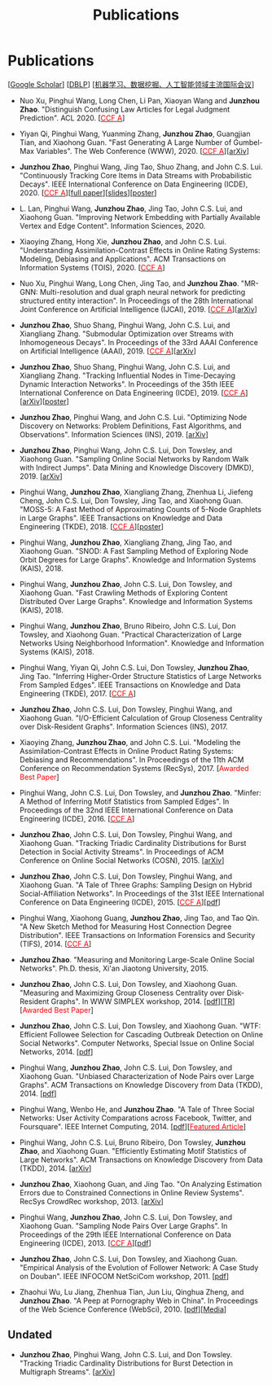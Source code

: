 # -*- fill-column: 100; -*-
#+TITLE: Publications
#+URI: /publication/
#+OPTIONS: toc:nil num:nil


* Publications

  [[[https://scholar.google.com/citations?hl=en&user=hBLT754AAAAJ&view_op=list_works&sortby=pubdate][Google Scholar​]]] [[[http://dblp.uni-trier.de/pers/hd/z/Zhao:Junzhou][DBLP​]]] [[[file:assets/MLDMAImap.pdf][机器学习、数据挖掘、人工智能领域主流国际会议]]]

  # #+INCLUDE: "~/git_project/junzhouzhao.github.io/papers.org"

- Nuo Xu, Pinghui Wang, Long Chen, Li Pan, Xiaoyan Wang and *Junzhou Zhao*. "Distinguish Confusing
  Law Articles for Legal Judgment Prediction". ACL 2020. [[[http://stcsn.ieee.net/featured-articles/may2014ataleofthreesocialnetworks][@@html:<font color="red">@@CCF
  A@@html:</font>@@]]]

- Yiyan Qi, Pinghui Wang, Yuanming Zhang, *Junzhou Zhao*, Guangjian Tian, and Xiaohong Guan. "Fast
  Generating A Large Number of Gumbel-Max Variables". The Web Conference (WWW), 2020. [[[http://stcsn.ieee.net/featured-articles/may2014ataleofthreesocialnetworks][@@html:<font
  color="red">@@CCF A@@html:</font>@@]]][[[https://arxiv.org/abs/2002.00413][arXiv]]]

- *Junzhou Zhao*, Pinghui Wang, Jing Tao, Shuo Zhang, and John C.S. Lui. "Continuously Tracking Core
  Items in Data Streams with Probabilistic Decays". IEEE International Conference on Data
  Engineering (ICDE), 2020. [[[http://stcsn.ieee.net/featured-articles/may2014ataleofthreesocialnetworks][@@html:<font color="red">@@CCF A@@html:</font>@@]]][[[file:assets/ICDE2020_full_version.pdf][full
  paper]]][[[file:assets/ICDE2020_slides.pdf][slides]]][[[file:assets/ICDE2020_poster.pdf][poster]]]

- L. Lan, Pinghui Wang, *Junzhou Zhao*, Jing Tao, John C.S. Lui, and Xiaohong Guan. "Improving
  Network Embedding with Partially Available Vertex and Edge Content". Information Sciences, 2020.

- Xiaoying Zhang, Hong Xie, *Junzhou Zhao*, and John C.S. Lui. "Understanding Assimilation-Contrast
  Effects in Online Rating Systems: Modeling, Debiasing and Applications". ACM Transactions on
  Information Systems (TOIS), 2020. [[[http://stcsn.ieee.net/featured-articles/may2014ataleofthreesocialnetworks][@@html:<font color="red">@@CCF A@@html:</font>@@]]]

- Nuo Xu, Pinghui Wang, Long Chen, Jing Tao, and *Junzhou Zhao*. "MR-GNN: Multi-resolution and dual
  graph neural network for predicting structured entity interaction". In Proceedings of the 28th
  International Joint Conference on Artificial Intelligence (IJCAI), 2019. [[[http://stcsn.ieee.net/featured-articles/may2014ataleofthreesocialnetworks][@@html:<font
  color="red">@@CCF A@@html:</font>@@]]][[[https://arxiv.org/abs/1905.09558][arXiv]]]

- *Junzhou Zhao*, Shuo Shang, Pinghui Wang, John C.S. Lui, and Xiangliang Zhang. "Submodular
  Optimization over Streams with Inhomogeneous Decays". In Proceedings of the 33rd AAAI Conference
  on Artificial Intelligence (AAAI), 2019. [[[http://stcsn.ieee.net/featured-articles/may2014ataleofthreesocialnetworks][@@html:<font color="red">@@CCF A@@html:</font>@@]]][[[https://arxiv.org/abs/1811.05652][arXiv]]]

- *Junzhou Zhao*, Shuo Shang, Pinghui Wang, John C.S. Lui, and Xiangliang Zhang. "Tracking
  Influential Nodes in Time-Decaying Dynamic Interaction Networks". In Proceedings of the 35th IEEE
  International Conference on Data Engineering (ICDE), 2019. [[[http://stcsn.ieee.net/featured-articles/may2014ataleofthreesocialnetworks][@@html:<font color="red">@@CCF
  A@@html:</font>@@]]][[[https://arxiv.org/abs/1810.07917][arXiv]]][[[file:assets/ICDE19_poster.pdf][poster]]]

- *Junzhou Zhao*, Pinghui Wang, and John C.S. Lui. "Optimizing Node Discovery on Networks: Problem
  Definitions, Fast Algorithms, and Observations". Information Sciences (INS), 2019. [[[https://arxiv.org/abs/1703.04307][arXiv]]]

- *Junzhou Zhao*, Pinghui Wang, John C.S. Lui, Don Towsley, and Xiaohong Guan. "Sampling Online
  Social Networks by Random Walk with Indirect Jumps". Data Mining and Knowledge Discovery
  (DMKD), 2019. [[[https://arxiv.org/abs/1708.09081][arXiv]]]

- Pinghui Wang, *Junzhou Zhao*, Xiangliang Zhang, Zhenhua Li, Jiefeng Cheng, John C.S. Lui, Don
  Towsley, Jing Tao, and Xiaohong Guan. "MOSS-5: A Fast Method of Approximating Counts of 5-Node
  Graphlets in Large Graphs". IEEE Transactions on Knowledge and Data Engineering (TKDE), 2018.
  [[[http://stcsn.ieee.net/featured-articles/may2014ataleofthreesocialnetworks][@@html:<font color="red">@@CCF A@@html:</font>@@]]][[[file:assets/TKDE18_poster.pdf][poster]]]

- Pinghui Wang, *Junzhou Zhao*, Xiangliang Zhang, Jing Tao, and Xiaohong Guan. "SNOD: A Fast
  Sampling Method of Exploring Node Orbit Degrees for Large Graphs". Knowledge and Information
  Systems (KAIS), 2018.

- Pinghui Wang, *Junzhou Zhao*, John C.S. Lui, Don Towsley, and Xiaohong Guan. "Fast Crawling
  Methods of Exploring Content Distributed Over Large Graphs". Knowledge and Information Systems
  (KAIS), 2018.

- Pinghui Wang, *Junzhou Zhao*, Bruno Ribeiro, John C.S. Lui, Don Towsley, and Xiaohong Guan.
  "Practical Characterization of Large Networks Using Neighborhood Information". Knowledge and
  Information Systems (KAIS), 2018.

- Pinghui Wang, Yiyan Qi, John C.S. Lui, Don Towsley, *Junzhou Zhao*, Jing Tao. "Inferring Higher-Order Structure
  Statistics of Large Networks From Sampled Edges". IEEE Transactions on Knowledge and Data
  Engineering (TKDE), 2017. [[[http://stcsn.ieee.net/featured-articles/may2014ataleofthreesocialnetworks][@@html:<font color="red">@@CCF A@@html:</font>@@]]]

- *Junzhou Zhao*, John C.S. Lui, Don Towsley, Pinghui Wang, and Xiaohong Guan. "I/O-Efficient Calculation of Group
  Closeness Centrality over Disk-Resident Graphs". Information Sciences (INS), 2017.

- Xiaoying Zhang, *Junzhou Zhao*, and John C.S. Lui. "Modeling the Assimilation-Contrast Effects in
  Online Product Rating Systems: Debiasing and Recommendations". In Proceedings of the 11th ACM
  Conference on Recommendation Systems (RecSys), 2017. [@@html:<font color = "red">@@Awarded Best
  Paper@@html:</font>@@]

- Pinghui Wang, John C.S. Lui, Don Towsley, and *Junzhou Zhao*. "Minfer: A Method of Inferring Motif Statistics
  from Sampled Edges". In Proceedings of the 32nd IEEE International Conference on Data Engineering
  (ICDE), 2016. [[[http://stcsn.ieee.net/featured-articles/may2014ataleofthreesocialnetworks][@@html:<font color="red">@@CCF A@@html:</font>@@]]]

- *Junzhou Zhao*, John C.S. Lui, Don Towsley, Pinghui Wang, and Xiaohong Guan. "Tracking Triadic Cardinality
  Distributions for Burst Detection in Social Activity Streams". In Proceedings of ACM Conference on
  Online Social Networks (COSN), 2015. [[[http://arxiv.org/abs/1411.3808][arXiv]]]

- *Junzhou Zhao*, John C.S. Lui, Don Towsley, Pinghui Wang, and Xiaohong Guan. "A Tale of Three
  Graphs: Sampling Design on Hybrid Social-Affiliation Networks". In Proceedings of the 31st IEEE
  International Conference on Data Engineering (ICDE), 2015. [[[http://stcsn.ieee.net/featured-articles/may2014ataleofthreesocialnetworks][@@html:<font color="red">@@CCF
  A@@html:</font>@@]]][[[file:assets/ICDE2015.pdf][pdf]]]

- Pinghui Wang, Xiaohong Guang, *Junzhou Zhao*, Jing Tao, and Tao Qin. "A New Sketch Method for
  Measuring Host Connection Degree Distribution". IEEE Transactions on Information Forensics and
  Security (TIFS), 2014. [[[http://stcsn.ieee.net/featured-articles/may2014ataleofthreesocialnetworks][@@html:<font color="red">@@CCF A@@html:</font>@@]]]

- *Junzhou Zhao*. "Measuring and Monitoring Large-Scale Online Social Networks". Ph.D. thesis, Xi'an
  Jiaotong University, 2015.

- *Junzhou Zhao*, John C.S. Lui, Don Towsley, and Xiaohong Guan. "Measuring and Maximizing Group
  Closeness Centrality over Disk-Resident Graphs". In WWW SIMPLEX workshop, 2014.
  [[[file:assets/SIMPLEX2014.pdf][pdf]]][[[file:assets/NodeGroup_TR.pdf][TR]]][@@html:<font color="red">@@Awarded Best Paper@@html:</font>@@]

- *Junzhou Zhao*, John C.S. Lui, Don Towsley, and Xiaohong Guan. "WTF: Efficient Followee Selection
  for Cascading Outbreak Detection on Online Social Networks". Computer Networks, Special Issue on
  Online Social Networks, 2014. [[[file:assets/COMNET2014.pdf][pdf]]]

- Pinghui Wang, *Junzhou Zhao*, John C.S. Lui, Don Towsley, and Xiaohong Guan. "Unbiased
  Characterization of Node Pairs over Large Graphs". ACM Transactions on Knowledge Discovery from
  Data (TKDD), 2014. [[[file:assets/TKDD2014_node_pair.pdf][pdf]]]

- Pinghui Wang, Wenbo He, and *Junzhou Zhao*. "A Tale of Three Social Networks: User Activity
  Comparations across Facebook, Twitter, and Foursquare". IEEE Internet Computing, 2014.
  [[[file:assets/IC2014.pdf][pdf]]][[[http://stcsn.ieee.net/featured-articles/may2014ataleofthreesocialnetworks][@@html:<font color="red">@@Featured Article@@html:</font>@@]]]

- Pinghui Wang, John C.S. Lui, Bruno Ribeiro, Don Towsley, *Junzhou Zhao*, and Xiaohong Guan.
  "Efficiently Estimating Motif Statistics of Large Networks". ACM Transactions on Knowledge
  Discovery from Data (TKDD), 2014. [[[http://arxiv.org/abs/1306.5288][arXiv]]]

- *Junzhou Zhao*, Xiaohong Guan, and Jing Tao. "On Analyzing Estimation Errors due to Constrained
  Connections in Online Review Systems". RecSys CrowdRec workshop, 2013. [[[http://arxiv.org/abs/1307.3687][arXiv]]]

- Pinghui Wang, *Junzhou Zhao*, John C.S. Lui, Don Towsley, and Xiaohong Guan. "Sampling Node Pairs
  Over Large Graphs". In Proceedings of the 29th IEEE International Conference on Data Engineering
  (ICDE), 2013. [[[http://stcsn.ieee.net/featured-articles/may2014ataleofthreesocialnetworks][@@html:<font color="red">@@CCF A@@html:</font>@@]]][[[file:assets/ICDE2013.pdf][pdf]]]

- *Junzhou Zhao*, John C.S. Lui, Don Towsley, and Xiaohong Guan. "Empirical Analysis of the
  Evolution of Follower Network: A Case Study on Douban". IEEE INFOCOM NetSciCom workshop, 2011.
  [[[file:assets/NetSciCom2011.pdf][pdf]]]

- Zhaohui Wu, Lu Jiang, Zhenhua Tian, Jun Liu, Qinghua Zheng, and *Junzhou Zhao*. "A Peep at
  Pornography Web in China". In Proceedings of the Web Science Conference (WebSci), 2010.
  [[[file:assets/WebSci2010.pdf][pdf]]][[[http://www.danwei.com/peoples-pornography-an-interview-with-katrien-jacobs][Media]]]


** Undated

  # #+INCLUDE: "~/git_project/junzhouzhao.github.io/undated.org"

- *Junzhou Zhao*, Pinghui Wang, John C.S. Lui, and Don Towsley. "Tracking Triadic Cardinality Distributions for
  Burst Detection in Multigraph Streams". [[[https://arxiv.org/abs/1708.09089][arXiv]]]
